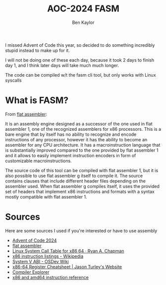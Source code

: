 #+title: AOC-2024 FASM
#+author: Ben Kaylor

I missed Advent of Code this year, so decided to do something incredibly stupid instead to make up for it.

I will not be doing one of these each day, because it took 2 days to finish day 1, and I think later days will take much much longer.

The code can be compiled w/t the fasm cli tool, but only works with Linux syscalls

* What is FASM?
From [[https:flatassembler.net/dosc.php?article=fasmg][flat assembler]]:

It is an assembly engine designed as a successor of the one used in flat assembler 1, one of the recognized assemblers for x86 processors. This is a bare engine that by itself has no ability to recognize and encode instructions of any processor, however it has the ability to become an assembler for any CPU architecture. It has a macroinstruction language that is substantially improved compared to the one provided by flat assembler 1 and it allows to easily implement instruction encoders in form of customizable macroinstructions.

The source code of this tool can be compiled with flat assembler 1, but it is also possible to use flat assembler g itself to compile it. The source contains clauses that include different header files depending on the assembler used. When flat assembler g compiles itself, it uses the provided set of headers that implement x86 instructions and formats with a syntax mostly compatible with flat assembler 1.

* Sources
Here are some sources I used if you're interested or have to use assembly
 - [[https://adventofcode.com/][Advent of Code 2024]]
 - [[https://flatassembler.net/docs.php][flat assembler]]
 - [[https://blog.rchapman.org/posts/Linux_System_Call_Table_for_x86_64/][Linux System Call Table for x86 64 · Ryan A. Chapman]]
 - [[https://en.wikipedia.org/wiki/X86_instruction_listings][x86 instruction listings - Wikipedia]]
 - [[https://wiki.osdev.org/System_V_ABI#x86-64][System V ABI - OSDev Wiki]]
 - [[https://www.jasonturley.xyz/x86-64-register-cheatsheet/][x86-64 Register Cheatsheet | Jason Turley's Website]]
 - [[https://godbolt.org/][Compiler Explorer]]
 - [[https://www.felixcloutier.com/x86/][x86 and amd64 instruction reference]]
